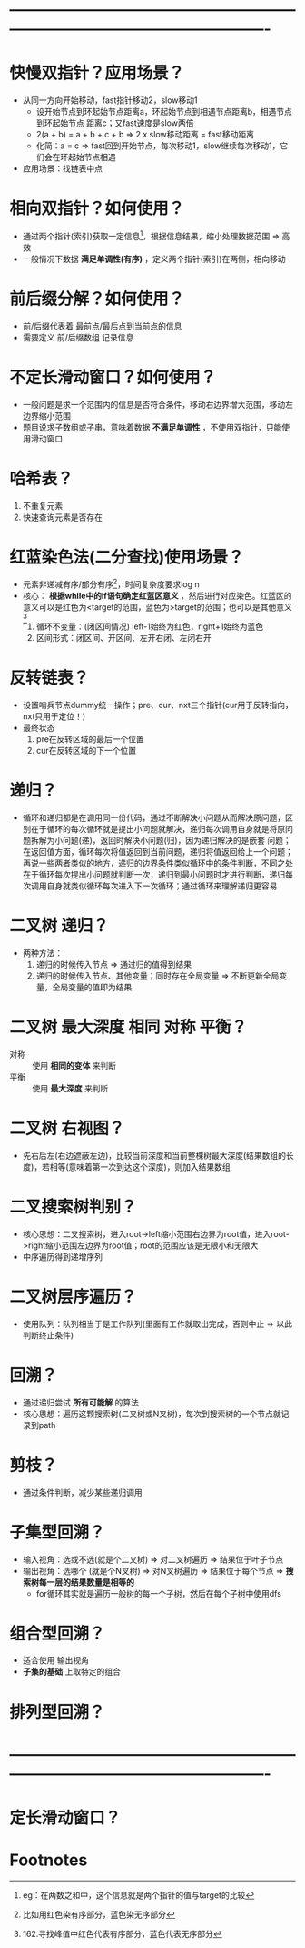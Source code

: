 * -------------------------------------------------------------------------------------------------------
* 快慢双指针？应用场景？
- 从同一方向开始移动，fast指针移动2，slow移动1
  + 设开始节点到环起始节点距离a，环起始节点到相遇节点距离b，相遇节点到环起始节点
    距离c；又fast速度是slow两倍
  + 2(a + b) = a + b + c + b   => 2 x slow移动距离 = fast移动距离
  + 化简：a = c                => fast回到开始节点，每次移动1，slow继续每次移动1，它们会在环起始节点相遇
- 应用场景：找链表中点
* 相向双指针？如何使用？
- 通过两个指针(索引)获取一定信息[fn:1]，根据信息结果，缩小处理数据范围 => 高效
- 一般情况下数据 *满足单调性(有序)* ，定义两个指针(索引)在两侧，相向移动
* 前后缀分解？如何使用？
- 前/后缀代表着 最前点/最后点到当前点的信息
- 需要定义 前/后缀数组 记录信息
* 不定长滑动窗口？如何使用？
- 一般问题是求一个范围内的信息是否符合条件，移动右边界增大范围，移动左边界缩小范围
- 题目说求子数组或子串，意味着数据 *不满足单调性* ，不使用双指针，只能使用滑动窗口
* 哈希表？
1. 不重复元素
2. 快速查询元素是否存在
* 红蓝染色法(二分查找)使用场景？
- 元素非递减有序/部分有序[fn:2]，时间复杂度要求log n
- 核心： *根据while中的if语句确定红蓝区意义* ，然后进行对应染色。红蓝区的意义可以是红色为<target的范围，蓝色为>target的范围；也可以是其他意义[fn:3]
  1. 循环不变量：(闭区间情况) left-1始终为红色，right+1始终为蓝色
  2. 区间形式：闭区间、开区间、左开右闭、左闭右开
* 反转链表？
- 设置哨兵节点dummy统一操作；pre、cur、nxt三个指针(cur用于反转指向，nxt只用于定位！)
- 最终状态
  1. pre在反转区域的最后一个位置
  2. cur在反转区域的下一个位置
* 递归？
- 循环和递归都是在调用同一份代码，通过不断解决小问题从而解决原问题，区别在于循环的每次循环就是提出小问题就解决，递归每次调用自身就是将原问题拆解为小问题(递)，返回时解决小问题(归)，因为递归解决的是嵌套 问题；在返回值方面，循环每次将值返回到当前问题，递归将值返回给上一个问题；再说一些两者类似的地方，递归的边界条件类似循环中的条件判断，不同之处在于循环每次提出小问题就判断一次，递归到最小问题时才进行判断，递归每次调用自身就类似循环每次进入下一次循环；通过循环来理解递归更容易
* 二叉树 递归？
- 两种方法：
  1. 递归的时候传入节点                             => 通过归的值得到结果
  2. 递归的时候传入节点、其他变量；同时存在全局变量 => 不断更新全局变量，全局变量的值即为结果
* 二叉树 最大深度 相同 对称 平衡？
# 二叉树的解法，函数式编程，假设知道某些基础算法，在那些算法基础上解题
- 对称 :: 使用 *相同的变体* 来判断
- 平衡 :: 使用 *最大深度* 来判断
* 二叉树 右视图？
- 先右后左(右边遮蔽左边)，比较当前深度和当前整棵树最大深度(结果数组的长度)，若相等(意味着第一次到达这个深度)，则加入结果数组
* 二叉搜索树判别？
- 核心思想：二叉搜索树，进入root->left缩小范围右边界为root值，进入root->right缩小范围左边界为root值；root的范围应该是无限小和无限大
- 中序遍历得到递增序列
* 二叉树层序遍历？
- 使用队列：队列相当于是工作队列(里面有工作就取出完成，否则中止 => 以此判断终止条件)
* 回溯？
- 通过递归尝试 *所有可能解* 的算法
- 核心思想：遍历这颗搜索树(二叉树或N叉树)，每次到搜索树的一个节点就记录到path
* 剪枝？
- 通过条件判断，减少某些递归调用
* 子集型回溯？
- 输入视角：选或不选(就是个二叉树) => 对二叉树遍历 => 结果位于叶子节点
- 输出视角：选哪个  (就是个N叉树)  => 对N叉树遍历  => 结果位于每个节点 => *搜索树每一层的结果数量是相等的*
  + for循环其实就是遍历一般树的每一个子树，然后在每个子树中使用dfs
* 组合型回溯？
- 适合使用 输出视角
- *子集的基础* 上取特定的组合
* 排列型回溯？
* -------------------------------------------------------------------------------------------------------
* 定长滑动窗口？

* Footnotes

[fn:1]
eg：在两数之和中，这个信息就是两个指针的值与target的比较

[fn:2]
比如用红色染有序部分，蓝色染无序部分

[fn:3]
162.寻找峰值中红色代表有序部分，蓝色代表无序部分
